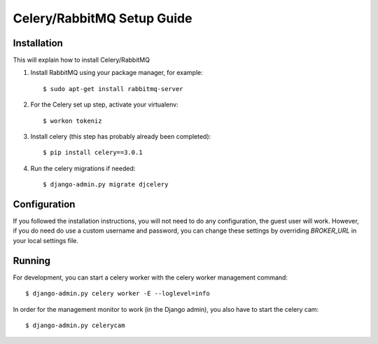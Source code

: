 .. _celery-setup::

===========================
Celery/RabbitMQ Setup Guide
===========================

Installation
============

This will explain how to install Celery/RabbitMQ

1.  Install RabbitMQ using your package manager, for example::

        $ sudo apt-get install rabbitmq-server

2.  For the Celery set up step, activate your virtualenv::

        $ workon tokeniz

3.  Install celery (this step has probably already been completed)::

        $ pip install celery==3.0.1

4.  Run the celery migrations if needed::

        $ django-admin.py migrate djcelery

Configuration
=============

If you followed the installation instructions, you will not need to do any 
configuration, the guest user will work.  However, if you do need do use
a custom username and password, you can change these settings by overriding 
*BROKER_URL* in your local settings file.

Running
=======

For development, you can start a celery worker with the celery worker management
command::

    $ django-admin.py celery worker -E --loglevel=info

In order for the management monitor to work (in the Django admin), you also have
to start the celery cam::

    $ django-admin.py celerycam


